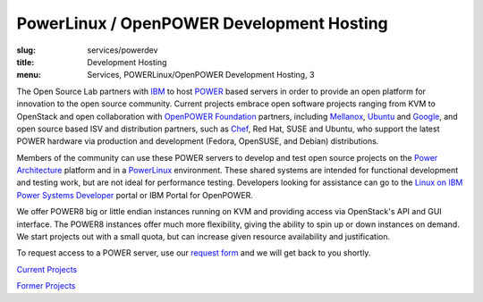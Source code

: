 PowerLinux / OpenPOWER Development Hosting
==========================================
:slug: services/powerdev
:title: Development Hosting
:menu: Services, POWERLinux/OpenPOWER Development Hosting, 3

The Open Source Lab partners with `IBM`_ to host `POWER`_ based servers in order
to provide an open platform for innovation to the open source community. Current
projects embrace open software projects ranging from KVM to OpenStack and open
collaboration with `OpenPOWER Foundation`_ partners, including `Mellanox`_,
`Ubuntu`_ and `Google`_, and open source based ISV and distribution partners,
such as `Chef`_, Red Hat, SUSE and Ubuntu, who support the latest POWER hardware
via production and development (Fedora, OpenSUSE, and Debian) distributions.

.. _IBM: http://www-03.ibm.com/linux/ltc/
.. _POWER: http://en.wikipedia.org/wiki/IBM_POWER_microprocessors
.. _OpenPOWER Foundation: http://openpowerfoundation.org
.. _Mellanox: https://www.mellanox.com
.. _Ubuntu: http://www.ubuntu.com
.. _Google: https://www.google.com
.. _Chef: https://www.chef.io/chef/

Members of the community can use these POWER servers to develop and test open
source projects on the `Power Architecture`_ platform and in a `PowerLinux`_
environment. These shared systems are intended for functional development and
testing work, but are not ideal for performance testing. Developers looking for
assistance can go to the `Linux on IBM Power Systems Developer`_ portal or IBM
Portal for OpenPOWER.

.. _Power Architecture: http://en.wikipedia.org/wiki/Power_Architecture
.. _PowerLinux: http://en.wikipedia.org/wiki/PowerLinux
.. _Linux on IBM Power Systems Developer: https://developer.ibm.com/linuxonpower/

We offer POWER8 big or little endian instances running on KVM and providing
access via OpenStack's API and GUI interface. The POWER8 instances offer much
more flexibility, giving the ability to spin up or down instances on demand. We
start projects out with a small quota, but can increase given resource
availability and justification.

To request access to a POWER server, use our `request form`_ and we will get
back to you shortly.

.. _request form: /services/powerdev/request_hosting

`Current Projects`_

`Former Projects`_

.. _Current Projects: /services/powerdev/current-projects
.. _Former Projects: /services/powerdev/former-projects
